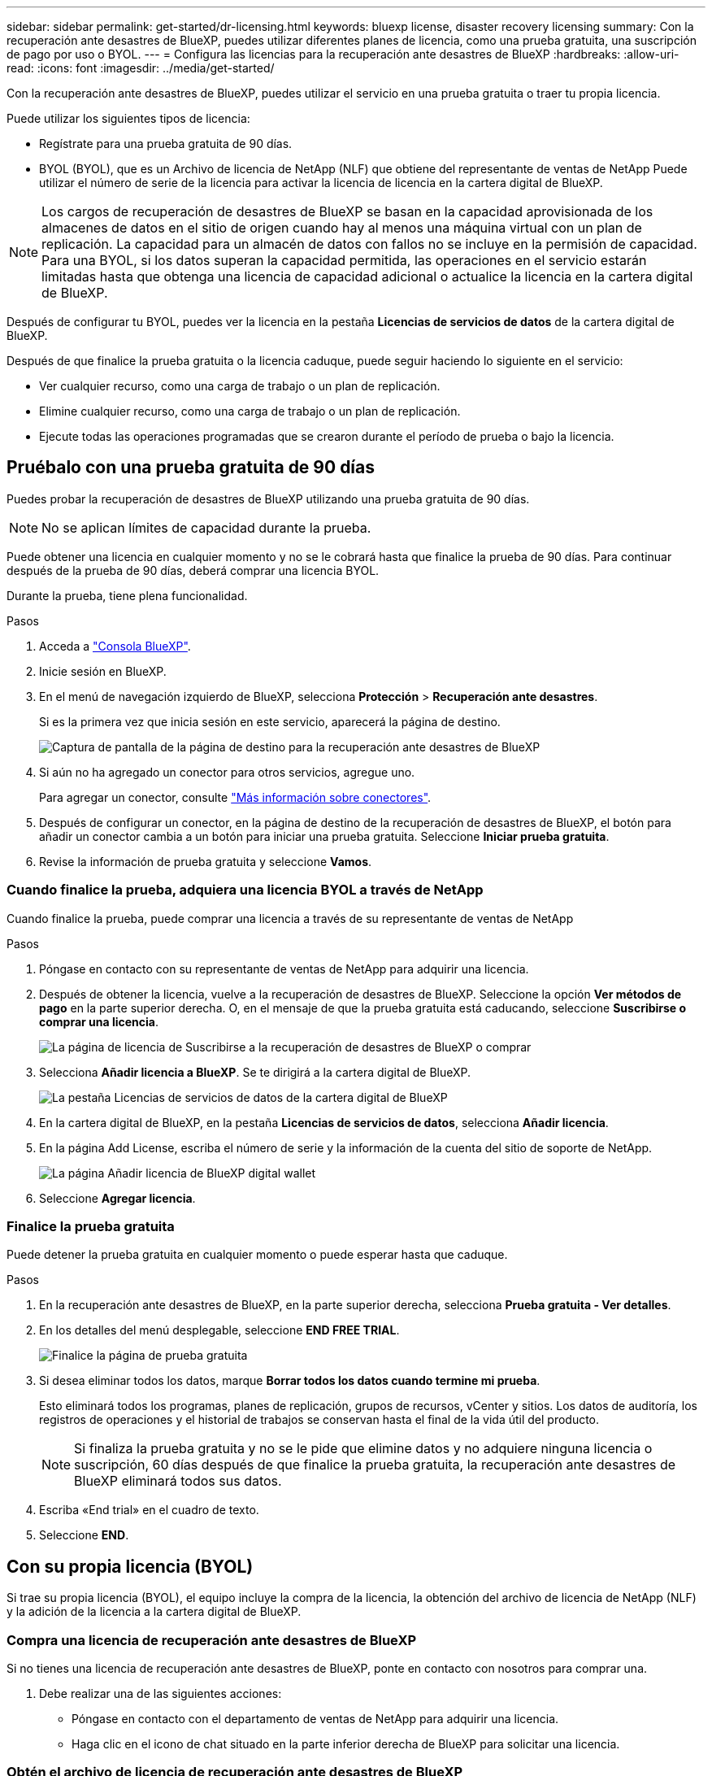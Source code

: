 ---
sidebar: sidebar 
permalink: get-started/dr-licensing.html 
keywords: bluexp license, disaster recovery licensing 
summary: Con la recuperación ante desastres de BlueXP, puedes utilizar diferentes planes de licencia, como una prueba gratuita, una suscripción de pago por uso o BYOL. 
---
= Configura las licencias para la recuperación ante desastres de BlueXP
:hardbreaks:
:allow-uri-read: 
:icons: font
:imagesdir: ../media/get-started/


[role="lead"]
Con la recuperación ante desastres de BlueXP, puedes utilizar el servicio en una prueba gratuita o traer tu propia licencia.

Puede utilizar los siguientes tipos de licencia:

* Regístrate para una prueba gratuita de 90 días.
* BYOL (BYOL), que es un Archivo de licencia de NetApp (NLF) que obtiene del representante de ventas de NetApp Puede utilizar el número de serie de la licencia para activar la licencia de licencia en la cartera digital de BlueXP.



NOTE: Los cargos de recuperación de desastres de BlueXP se basan en la capacidad aprovisionada de los almacenes de datos en el sitio de origen cuando hay al menos una máquina virtual con un plan de replicación. La capacidad para un almacén de datos con fallos no se incluye en la permisión de capacidad. Para una BYOL, si los datos superan la capacidad permitida, las operaciones en el servicio estarán limitadas hasta que obtenga una licencia de capacidad adicional o actualice la licencia en la cartera digital de BlueXP.

Después de configurar tu BYOL, puedes ver la licencia en la pestaña *Licencias de servicios de datos* de la cartera digital de BlueXP.

Después de que finalice la prueba gratuita o la licencia caduque, puede seguir haciendo lo siguiente en el servicio:

* Ver cualquier recurso, como una carga de trabajo o un plan de replicación.
* Elimine cualquier recurso, como una carga de trabajo o un plan de replicación.
* Ejecute todas las operaciones programadas que se crearon durante el período de prueba o bajo la licencia.




== Pruébalo con una prueba gratuita de 90 días

Puedes probar la recuperación de desastres de BlueXP utilizando una prueba gratuita de 90 días.


NOTE: No se aplican límites de capacidad durante la prueba.

Puede obtener una licencia en cualquier momento y no se le cobrará hasta que finalice la prueba de 90 días. Para continuar después de la prueba de 90 días, deberá comprar una licencia BYOL.

Durante la prueba, tiene plena funcionalidad.

.Pasos
. Acceda a https://console.bluexp.netapp.com/["Consola BlueXP"^].
. Inicie sesión en BlueXP.
. En el menú de navegación izquierdo de BlueXP, selecciona *Protección* > *Recuperación ante desastres*.
+
Si es la primera vez que inicia sesión en este servicio, aparecerá la página de destino.

+
image:draas-landing2.png["Captura de pantalla de la página de destino para la recuperación ante desastres de BlueXP"]

. Si aún no ha agregado un conector para otros servicios, agregue uno.
+
Para agregar un conector, consulte https://docs.netapp.com/us-en/bluexp-setup-admin/concept-connectors.html["Más información sobre conectores"^].

. Después de configurar un conector, en la página de destino de la recuperación de desastres de BlueXP, el botón para añadir un conector cambia a un botón para iniciar una prueba gratuita. Seleccione *Iniciar prueba gratuita*.
. Revise la información de prueba gratuita y seleccione *Vamos*.




=== Cuando finalice la prueba, adquiera una licencia BYOL a través de NetApp

Cuando finalice la prueba, puede comprar una licencia a través de su representante de ventas de NetApp

.Pasos
. Póngase en contacto con su representante de ventas de NetApp para adquirir una licencia.
. Después de obtener la licencia, vuelve a la recuperación de desastres de BlueXP. Seleccione la opción *Ver métodos de pago* en la parte superior derecha. O, en el mensaje de que la prueba gratuita está caducando, seleccione *Suscribirse o comprar una licencia*.
+
image:draas-license-subscribe-NetApp-option2.png["La página de licencia de Suscribirse a la recuperación de desastres de BlueXP o comprar"]

. Selecciona *Añadir licencia a BlueXP*. Se te dirigirá a la cartera digital de BlueXP.
+
image:digital-wallet-data-services-licenses-tab2.png["La pestaña Licencias de servicios de datos de la cartera digital de BlueXP"]

. En la cartera digital de BlueXP, en la pestaña *Licencias de servicios de datos*, selecciona *Añadir licencia*.
. En la página Add License, escriba el número de serie y la información de la cuenta del sitio de soporte de NetApp.
+
image:byol-digital-wallet-license-add2.png["La página Añadir licencia de BlueXP digital wallet"]

. Seleccione *Agregar licencia*.




=== Finalice la prueba gratuita

Puede detener la prueba gratuita en cualquier momento o puede esperar hasta que caduque.

.Pasos
. En la recuperación ante desastres de BlueXP, en la parte superior derecha, selecciona *Prueba gratuita - Ver detalles*.
. En los detalles del menú desplegable, seleccione *END FREE TRIAL*.
+
image:draas-trial-end3.png["Finalice la página de prueba gratuita"]

. Si desea eliminar todos los datos, marque *Borrar todos los datos cuando termine mi prueba*.
+
Esto eliminará todos los programas, planes de replicación, grupos de recursos, vCenter y sitios. Los datos de auditoría, los registros de operaciones y el historial de trabajos se conservan hasta el final de la vida útil del producto.

+

NOTE: Si finaliza la prueba gratuita y no se le pide que elimine datos y no adquiere ninguna licencia o suscripción, 60 días después de que finalice la prueba gratuita, la recuperación ante desastres de BlueXP eliminará todos sus datos.

. Escriba «End trial» en el cuadro de texto.
. Seleccione *END*.




== Con su propia licencia (BYOL)

Si trae su propia licencia (BYOL), el equipo incluye la compra de la licencia, la obtención del archivo de licencia de NetApp (NLF) y la adición de la licencia a la cartera digital de BlueXP.



=== Compra una licencia de recuperación ante desastres de BlueXP

Si no tienes una licencia de recuperación ante desastres de BlueXP, ponte en contacto con nosotros para comprar una.

. Debe realizar una de las siguientes acciones:
+
** Póngase en contacto con el departamento de ventas de NetApp para adquirir una licencia.
** Haga clic en el icono de chat situado en la parte inferior derecha de BlueXP para solicitar una licencia.






=== Obtén el archivo de licencia de recuperación ante desastres de BlueXP

Después de comprar tu licencia de recuperación ante desastres de BlueXP al representante de ventas de NetApp, activas la licencia introduciendo el número de serie de recuperación de desastres de BlueXP y la información de la cuenta del sitio de soporte de NetApp (NSS).

.Antes de empezar
Antes de comenzar, necesitará tener la siguiente información:

* Número de serie de la recuperación ante desastres de BlueXP
+
Busque este número en su pedido de ventas o póngase en contacto con el equipo de cuentas para obtener esta información.

* ID de cuenta de BlueXP
+
Puedes encontrar tu ID de cuenta de BlueXP seleccionando el menú desplegable *Cuenta* en la parte superior de BlueXP y, a continuación, seleccionando *Gestionar cuenta* junto a tu cuenta. Su ID de cuenta se encuentra en la ficha Descripción general. Para el sitio de modo privado sin acceso a Internet, utilice *CUENTA-DARKSITE1*.





=== Añade la licencia de recuperación ante desastres de BlueXP a la cartera digital de BlueXP

Después de comprar una licencia de recuperación ante desastres de BlueXP para tu cuenta de BlueXP, tendrás que añadir la licencia a la cartera digital de BlueXP.

.Pasos
. En el menú de BlueXP, selecciona *Gobernanza* > *Cartera digital* > *Licencias de servicios de datos*.
+
image:digital-wallet-data-services-licenses-tab2.png["La pestaña Licencias de servicios de datos de la cartera digital de BlueXP"]

. Seleccione *Agregar licencia*.
+
image:byol-digital-wallet-license-add2.png["Página de NetApp BlueXP digital wallet Añadir licencia"]

. En la página Agregar licencia, ingrese la información de la licencia y seleccione *Agregar licencia*:
+
** Si tienes el número de serie de la licencia de BlueXP y conoces tu cuenta NSS, selecciona la opción *Enter Serial Number* e introduce esa información.
+
Si su cuenta del sitio de soporte de NetApp no está disponible en la lista desplegable, https://docs.netapp.com/us-en/bluexp-setup-admin/task-adding-nss-accounts.html["Agregue la cuenta NSS a BlueXP"^].

** Si tienes el archivo de licencia de BlueXP (necesario cuando se instala en un sitio oscuro), selecciona la opción *Cargar archivo de licencia* y sigue las indicaciones para adjuntar el archivo.




.Resultado
La cartera digital de BlueXP ahora muestra la recuperación ante desastres con una licencia.

image:byol-digital-wallet-licenses-added.png["Cartera digital de NetApp BlueXP"]



=== Actualiza tu licencia de BlueXP cuando caduque

Si el plazo que tienes con la licencia se acerca a la fecha de caducidad o si la capacidad que tienes con la licencia está llegando al límite, se te notificará en la IU de recuperación ante desastres de BlueXP. Puedes actualizar tu licencia de recuperación ante desastres de BlueXP antes de que caduque para que no se interrumpa tu capacidad de acceder a los datos escaneados.


TIP: Este mensaje también aparece en la cartera digital de BlueXP y en la https://docs.netapp.com/us-en/bluexp-setup-admin/task-monitor-cm-operations.html#monitoring-operations-status-using-the-notification-center["Notificaciones"].

.Pasos
. Selecciona el icono de chat en la parte inferior derecha de BlueXP para solicitar una extensión de tu término o capacidad adicional a tu licencia para el número de serie concreto. También puede enviar un correo electrónico para solicitar una actualización de su licencia.
+
Después de pagar la licencia y estar registrado en el sitio de soporte de NetApp, BlueXP actualiza automáticamente la licencia en la cartera digital de BlueXP y la página de licencias de servicios de datos reflejará el cambio que se ha producido en un plazo de 5 a 10 minutos.

. Si BlueXP no puede actualizar automáticamente la licencia (por ejemplo, cuando está instalada en un sitio oscuro), deberá cargar manualmente el archivo de licencia.
+
.. Puede obtener el archivo de licencia en el sitio de soporte de NetApp.
.. Accede a la cartera digital de BlueXP.
.. Seleccione la pestaña *Licencias de servicios de datos*, seleccione el icono *Acciones ...* para el número de serie del servicio que está actualizando y seleccione *Actualizar licencia*.



